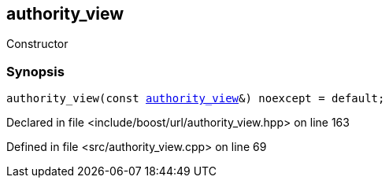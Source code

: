 :relfileprefix: ../../../
[#421DE41A12019D6C02E4E76D0571C45FBA3193D8]
== authority_view

pass:v,q[Constructor]


=== Synopsis

[source,cpp,subs="verbatim,macros,-callouts"]
----
authority_view(const xref:reference/boost/urls/authority_view.adoc[authority_view]&) noexcept = default;
----

Declared in file <include/boost/url/authority_view.hpp> on line 163

Defined in file <src/authority_view.cpp> on line 69

